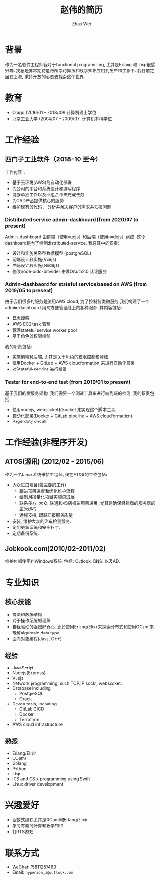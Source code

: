 #+TITLE: 赵伟的简历
#+AUTHOR: Zhao Wei


* 背景
  作为一名软件工程师我对于functional programming, 尤其是Erlang 和 Lisp很感兴趣. 我总是非常期待能将所学的算法和数学知识应用到生产和工作中. 
  我目前定居在上海, 秉持开放的心态去探索这个世界.
  
* 教育
  - Otago (2016/01 -- 2018/09)
    计算机硕士学位
  - 北京工业大学 (2004/07 -- 2009/07)
    计算机本科学位
    
* 工作经验
** 西门子工业软件（2018-10 至今）
   工作内容：
   - 基于云环境(AWS)的自动化部署
   - 为公司的平台和系统设计和编写程序
   - 能够单独工作以及小组合作来完成任务
   - 为CAD产品提供核心的服务
   - 维护现有的代码， 分析并解决客户的需求并汇报问题
     
*** Distributed service admin-dashboard (from 2020/07 to present)     
    Admin-dashboard 由前端（使用vuejs）和后端（使用nodejs）组成. 这个dashboard是为了控制distributed-service.
    我在其中的职责:
    - 设计和实施关系型数据模型 (postgreSQL)
    - 前端设计和实施(Vuejs)
    - 后端设计和实施(Nodejs)
    - 修改node-oidc-provider 来做OAuth2.0 认证服务

*** Admin-dashbaord for stateful service based on AWS (from 2019/05 to present)
    由于我们很多的服务是使用AWS cloud, 为了控制各类微服务,我们构建了一个admin-dashboard 用来方便管理线上的各种服务. 其内容包括:
    - 日志搜索
    - AWS EC2 task 管理
    - 管理stateful service worker pool
    - 基于角色的权限控制
      
    我的职责包括:
    - 实施前端和后端, 尤其是关于角色的权限控制和登陆
    - 使用Docker + GitLab + AWS cloudformation 来进行自动化部署
    - 对Stateful-service 进行排错
      
*** Tester for end-to-end test (from 2019/01 to present)    
    基于我们的微服务架构, 我们需要一个测试工具来进行端到端的检测. 我的职责包括:
    - 使用nodejs, websocket和socket 来实现这个脚本工具.
    - 自动化部署(Docker + GitLab pipeline + AWS cloudformation).
    - Pagerduty oncall.
    
* 工作经验(非程序开发)    
** ATOS(源讯) (2012/02 - 2015/06)
   作为一名Linux系统维护工程师, 我在ATOS的工作包括:
   - 大众进口项目(最主要的工作)
     - 跟进项目进度和优化维护流程
     - 绘制月报量化项目实施的进展
     - 联系多方: 大众, 联通和4S店推进项目进展, 尤其是确保经销商的服务器的正常运行.
     - 远程支持, 跟踪汇报服务质量
   - 安装, 维护大众的汽车检测服务.
   - 定期更新系统和安全补丁.
   - 定期备份系统.
** Jobkook.com(2010/02-2011/02)     
   维护内部使用的Windows系统, 包括: Outlook, DNS, 以及AD.
     
* 专业知识
** 核心技能
   - 算法和数据结构
   - 对于操作系统的理解
   - 自我驱动的强烈好奇心. 比如使用Erlang/Elixir来探索分布式和使用OCaml来理解algebraic data type.
   - 面向对象编程(Java, C++)
     
** 经验
   - JavaScript
   - Nodejs(Express)
   - Vuejs
   - Network programming, such TCP/IP sockt, websocket.
   - Database including
     - PostgreSQL
     - Oracle
   - Devop tools, including
     - GitLab CICD
     - Docker
     - Terraform
   - AWS cloud infrastructure   

** 熟悉
   - Erlang/Elixir
   - OCaml      
   - Golang     
   - Python          
   - Lisp
   - iOS and OS x programming using Swift
   - Linux driver development

* 兴趣爱好
  - 函数式编程尤其是OCaml和Erlang/Elixir
  - 学习有趣的计算和数学知识
  - 打RTS游戏
    
* 联系方式
  - WeChat: 15811257483
  - Email: ~hyperion_z@outlook.com~